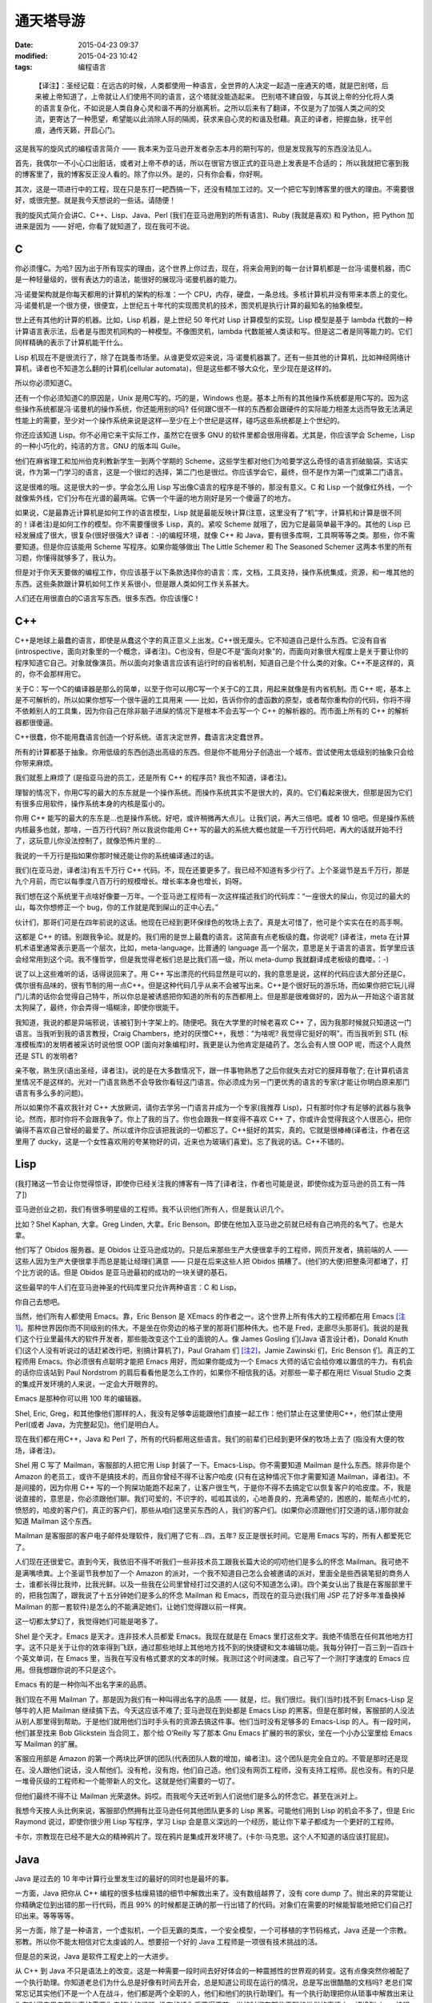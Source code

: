 通天塔导游
##########

:date: 2015-04-23 09:37
:modified: 2015-04-23 10:42
:tags: 编程语言

..

    【译注】：圣经记载：在远古的时候，人类都使用一种语言，全世界的人决定一起造一座通天的塔，就是巴别塔，后来被上帝知道了，上帝就让人们使用不同的语言，这个塔就没能造起来。 巴别塔不建自毁，与其说上帝的分化将人类的语言复杂化，不如说是人类自身心灵和谐不再的分崩离析。之所以后来有了翻译，不仅是为了加强人类之间的交流，更寄达了一种愿望，希望能以此消除人际的隔阂，获求来自心灵的和谐及慰藉。真正的译者，把握血脉，抚平创痕，通传天籁，开启心门。

    .. image:: {filename}/images/misc/babel.jpg
        :alt: 通天塔
        :align: center

这是我写的旋风式的编程语言简介 —— 我本来为亚马逊开发者杂志本月的期刊写的，但是发现我写的东西没法见人。

首先，我偶尔一不小心口出脏话，或者对上帝不恭的话，所以在很官方很正式的亚马逊上发表是不合适的； 所以我就把它塞到我的博客里了，我的博客反正没人看的。除了你以外。是的，只有你会看，你好啊。

其次，这是一项进行中的工程，现在只是东打一耙西搞一下，还没有精加工过的。又一个把它写到博客里的很大的理由。不需要很好，或很完整。就是我今天想说的一些话。请随便！

我的旋风式简介会讲C、C++、Lisp、Java、Perl (我们在亚马逊用到的所有语言)、Ruby (我就是喜欢) 和 Python，把 Python 加进来是因为 —— 好吧，你看了就知道了，现在我可不说。

C
=

你必须懂C。为哈? 因为出于所有现实的理由，这个世界上你过去，现在，将来会用到的每一台计算机都是一台冯·诺曼机器，而C是一种轻量级的，很有表达力的语法，能很好的展现冯·诺曼机器的能力。

冯·诺曼架构就是你每天都用的计算机的架构的标准：一个 CPU，内存，硬盘，一条总线。多核计算机并没有带来本质上的变化。冯·诺曼机是一个很方便，很便宜，上世纪五十年代的实现图灵机的技术，图灵机是执行计算的最知名的抽象模型。

世上还有其他的计算的机器。比如，Lisp 机器，是上世纪 50 年代对 Lisp 计算模型的实现。Lisp 模型是基于 lambda 代数的一种计算语言表示法，后者是与图灵机同构的一种模型。不像图灵机，lambda 代数能被人类读和写。但是这二者是同等能力的。它们同样精确的表示了计算机能干什么。

Lisp 机现在不是很流行了，除了在跳蚤市场里。从谁更受欢迎来说，冯·诺曼机器赢了。还有一些其他的计算机，比如神经网络计算机，译者也不知道怎么翻的计算机(cellular automata)，但是这些都不够大众化，至少现在是这样的。

所以你必须知道C。

还有一个你必须知道C的原因是，Unix 是用C写的。巧的是，Windows 也是。基本上所有的其他操作系统都是用C写的。因为这些操作系统都是冯·诺曼机的操作系统，你还能用别的吗? 任何跟C很不一样的东西都会跟硬件的实际能力相差太远而导致无法满足性能上的需要，至少对一个操作系统来说是这样—至少在上个世纪是这样，碰巧这些系统都是上个世纪的。

你还应该知道 Lisp。你不必用它来干实际工作，虽然它在很多 GNU 的软件里都会很用得着。尤其是，你应该学会 Scheme，Lisp 的一种小巧化的，纯洁的方言。GNU 的版本叫 Guile。

他们在麻省理工和加州伯克利教新学生一到两个学期的 Scheme，这些学生都对他们为哈要学这么奇怪的语言抓破脑袋。实话实说，作为第一门学习的语言，这是一个很烂的选择，第二门也是很烂。你应该学会它，最终，但不是作为第一门或第二门语言。

这是很难的哦。这是很大的一步。学会怎么用 Lisp 写出像C语言的程序是不够的，那没有意义。C 和 Lisp 一个就像红外线，一个就像紫外线，它们分布在光谱的最两端。它俩一个牛逼的地方刚好是另一个傻逼了的地方。

如果说，C是最靠近计算机是如何工作的语言模型，Lisp 就是最能反映计算(注意，这里没有了“机”字，计算机和计算是很不同的！译者注)是如何工作的模型。你不需要懂很多 Lisp，真的。紧咬 Scheme 就哦了，因为它是最简单最干净的。其他的 Lisp 已经发展成了很大，很复杂(很好很强大? 译者：-)的编程环境，就像 C++ 和 Java，要有很多库啊，工具啊等等之类。那些，你不需要知道。但是你应该能用 Scheme 写程序。如果你能够做出 The Little Schemer 和 The Seasoned Schemer 这两本书里的所有习题，你懂得就够多了，我认为。

但是对于你天天要做的编程工作，你应该基于以下条款选择你的语言：库，文档，工具支持，操作系统集成，资源，和一堆其他的东西。这些条款跟计算机如何工作关系很小，但是跟人类如何工作关系甚大。

人们还在用很直白的C语言写东西。很多东西。你应该懂C！

C++
===

C++是地球上最蠢的语言，即使是从蠢这个字的真正意义上出发。C++很无厘头。它不知道自己是什么东西。它没有自省(introspective，面向对象里的一个概念，译者注)。C也没有，但是C不是“面向对象”的，而面向对象很大程度上是关于要让你的程序知道它自己。对象就像演员。所以面向对象语言应该有运行时的自省机制，知道自己是个什么类的对象。C++不是这样的，真的，你不会那样用它。

关于C：写一个C的编译器是那么的简单，以至于你可以用C写一个关于C的工具，用起来就像是有内省机制。而 C++ 呢，基本上是不可解析的，所以如果你想写一个很牛逼的工具用来 —— 比如，告诉你你的虚函数的原型，或者帮你重构你的代码，你将不得不依赖别人的工具集，因为你自己在除非脑子进屎的情况下是根本不会去写一个 C++ 的解析器的。而市面上所有的 C++ 的解析器都很傻逼。

C++很蠢，你不能用蠢语言创造一个好系统。语言决定世界，蠢语言决定蠢世界。

所有的计算都基于抽象。你用低级的东西创造出高级的东西。但是你不能用分子创造出一个城市。尝试使用太低级别的抽象只会给你带来麻烦。

我们就惹上麻烦了 (是指亚马逊的员工，还是所有 C++ 的程序员? 我也不知道，译者注)。

理智的情况下，你用C写的最大的东东就是一个操作系统。而操作系统其实不是很大的，真的。它们看起来很大，但那是因为它们有很多应用软件，操作系统本身的内核是蛮小的。

你用 C++ 能写的最大的东东是…也是操作系统。好吧，或许稍微再大点儿。让我们说，再大三倍吧。或者 10 倍吧。但是操作系统内核最多也就，那啥，一百万行代码? 所以我说你能用 C++ 写的最大的系统大概也就是一千万行代码吧，再大的话就开始不行了，这玩意儿你没法控制了，就像恐怖片里的…

我说的一千万行是指如果你那时候还能让你的系统编译通过的话。

我们(在亚马逊，译者注)有五千万行 C++ 代码。不，现在还要更多了。我已经不知道有多少行了。上个圣诞节是五千万行，那是九个月前，而它以每季度八百万行的规模增长。增长率本身也增长，妈呀。

我们想在这个系统里干点啥好像要一万年。一个亚马逊工程师有一次这样描述我们的代码库：“一座很大的屎山，你见过的最大的山，每次你想修正一个 bug，你的工作就是爬到屎山的正中心去。”

伙计们，那哥们可是在四年前说的这话。他现在已经到更环保绿色的牧场上去了。真是太可惜了，他可是个实实在在的高手啊。

这都是 C++ 的错。别跟我争论。就是的。我们用的是世上最蠢的语言。这简直有点老板级的蠢，你说呢? (译者注，meta 在计算机术语里通常表示更高一个层次，比如，meta-language，比普通的 language 高一个层次，意思是关于语言的语言。哲学里应该会经常用到这个词。我不懂哲学，但是我觉得老板们总是比我们高一级，所以 meta-dump 我就翻译成老板级的蠢喽。：-)

说了以上这些难听的话，话得说回来了。用 C++ 写出漂亮的代码显然是可以的，我的意思是说，这样的代码应该大部分还是C，偶尔很有品味的，很有节制的用一点C++。但是这种代码几乎从来不会被写出来。C++是个很好玩的游乐场，而如果你把它玩儿得门儿清的话你会觉得自己特牛，所以你总是被诱惑把你知道的所有的东西都用上。但是那是很难做好的，因为从一开始这个语言就太狗屎了，最终，你会弄得一塌糊涂，即使你很能干。

我知道，我说的都是异端邪说，该被钉到十字架上的。随便吧。我在大学里的时候老喜欢 C++ 了，因为我那时候就只知道这一门语言。当我听到我的语言教授，Craig Chambers，绝对的厌憎C++，我想：“为啥呢? 我觉得它挺好的啊”。而当我听到 STL (标准模板库)的发明者被采访时说他恨 OOP (面向对象编程)时，我更是认为他肯定是磕药了。怎么会有人恨 OOP 呢，而这个人竟然还是 STL 的发明者?

亲不敬，熟生厌(语出圣经，译者注)。说的是在大多数情况下，跟一件事物熟悉了之后你就失去对它的膜拜尊敬了; 在计算机语言里情况不是这样的。光对一门语言熟悉不会导致你看轻这门语言。你必须成为另一门更优秀的语言的专家(才能让你明白原来那门语言有多么多的问题)。

所以如果你不喜欢我针对 C++ 大放厥词，请你去学另一门语言并成为一个专家(我推荐 Lisp)，只有那时你才有足够的武器与我争论。然而，那时你将不会跟我争了。你上了我的当了。你也会跟我一样变得不喜欢 C++ 了，你或许会觉得我这个人很恶心，把你骗得不喜欢自己曾经的最爱了。所以或许你应该把我说的一切都忘了。C++挺好的其实，真的。它就是很棒棒(译者注，作者在这里用了 ducky，这是一个女性喜欢用的夸某物好的词，近来也为玻璃们喜爱)。忘了我说的话。C++不错的。

Lisp
====

(我打赌这一节会让你觉得惊讶，即使你已经关注我的博客有一阵了[译者注，作者也可能是说，即使你成为亚马逊的员工有一阵了])

亚马逊创业之初，我们有很多明星级的工程师。我不认识他们所有人，但是我认识几个。

比如？Shel Kaphan, 大拿。Greg Linden, 大拿。Eric Benson。即使在他加入亚马逊之前就已经有自己响亮的名气了。也是大拿。

他们写了 Obidos 服务器。是 Obidos 让亚马逊成功的。只是后来那些生产大便很拿手的工程师，网页开发者，搞前端的人 —— 这些人因为生产大便很拿手而总是能让经理们满意 —— 只是在后来这些人把 Obidos 搞糟了。(他们的大便)把整条河都堵了，打个比方说的话。但是 Obidos 是亚马逊最初的成功的一块关键的基石。

这些最早的牛人们在亚马逊神圣的代码库里只允许两种语言：C 和 Lisp。

你自己去想吧。

当然，他们所有人都使用 Emacs。靠，Eric Benson 是 XEmacs 的作者之一。这个世界上所有伟大的工程师都在用 Emacs [注1]_。那种世界因你而不同级别的伟大。不是坐在你旁边的格子里的那哥们那种伟大。也不是 Fred，走廊尽头那哥们。我说的是我们这个行业里最伟大的软件开发者，那些能改变这个工业的面貌的人。像 James Gosling 们(Java 语言设计者)，Donald Knuth 们(这个人没有听说过的话赶紧改行吧，别搞计算机了)，Paul Graham 们 [注2]_，Jamie Zawinski 们，Eric Benson 们。真正的工程师用 Emacs。你必须很有点聪明才能把 Emacs 用好，而如果你能成为一个 Emacs 大师的话它会给你难以置信的牛力。有机会的话你应该站到 Paul Nordstrom 的肩后看看他是怎么工作的，如果你不相信我的话。对那些一辈子都在用烂 Visual Studio 之类的集成开发环境的人来说，一定会大开眼界的。

Emacs 是那种你可以用 100 年的编辑器。

Shel, Eric, Greg，和其他像他们那样的人，我没有足够幸运能跟他们直接一起工作：他们禁止在这里使用C++，他们禁止使用 Perl(或者 Java，为完整起见)。他们是明白人。

现在我们都在用C++，Java 和 Perl 了，所有的代码都用这些语言。我们的前辈们已经到更环保的牧场上去了 (指没有大便的牧场，译者注)。

Shel 用 C 写了 Mailman，客服部的人把它用 Lisp 封装了一下。Emacs-Lisp。你不需要知道 Mailman 是什么东西。除非你是个 Amazon 的老员工，或许不是搞技术的，而且你曾经不得不让客户哈皮 (只有在这种情况下你才需要知道 Mailman，译者注)。不是间接的，因为你用 C++ 写的一个狗屎功能跑不起来了，让客户很生气，于是你不得不去搞定它以恢复客户的哈皮度。不，我是说直接的，意思是，你必须跟他们聊。我们可爱的，不识字的，呱呱其谈的，心地善良的，充满希望的，困惑的，能帮点小忙的，愤怒的，哈皮的客户们，真正的客户们，那些从咱们这里买东西的人，我们的客户们。(如果你必须跟他们打交道的话，)那你就会知道 Mailman 这个东西。

Mailman 是客服部的客户电子邮件处理软件，我们用了它有…四，五年? 反正是很长时间。它是用 Emacs 写的，所有人都爱死它了。

人们现在还很爱它。直到今天，我依旧不得不听我们一些非技术员工跟我长篇大论的叨叨他们是多么的怀念 Mailman。我可绝不是满嘴喷粪。上个圣诞节我参加了一个 Amazon 的派对，一个我不知道自己怎么会被邀请的派对，里面全是些西装笔挺的商务人士，谁都长得比我帅，比我光鲜。以及一些我在公司里曾经打过交道的人(这句不知道怎么译)。四个美女认出了我是在客服部里干的，把我包围了，跟我说了十五分钟她们是多么的怀念 Mailman 和 Emacs，而现在的亚马逊(我们用 JSP 花了好多年准备换掉 Mailman 的那一套软件)是怎么的不能满足她们，让她们觉得跟以前一样爽。

这一切都太梦幻了，我觉得她们可能是喝多了。

Shel 是个天才。Emacs 是天才。连非技术人员都爱 Emacs。我现在就是在 Emacs 里打这些文字。我绝不情愿在任何其他地方打字。这不只是关于让你的效率得到飞跃，通过那些地球上其他地方找不到的快捷键和文本编辑功能。我每分钟打一百三到一百四十个英文单词，在 Emacs 里，当我在写没有格式要求的文本的时候。我测过这个时间速度。自己写了一个测打字速度的 Emacs 应用。但我想跟你说的不只是这个。

Emacs 有的是一种你叫不出名字来的品质。

我们现在不用 Mailman 了。那是因为我们有一种叫得出名字的品质 —— 就是，烂。我们很烂。我们(当时)找不到 Emacs-Lisp 足够牛的人把 Mailman 继续搞下去。今天这应该不难了; 亚马逊现在到处都是 Emacs Lisp 的黑客。但是在那时候，客服部的人没法从别人那里得到帮助。于是他们就用他们当时手头有的资源去搞这件事。他们当时没有足够多的 Emacs-Lisp 的人。有一段时间，他们甚至找来 Bob Glickstein 当合同工，那个给 O’Reilly 写了那本 Gnu Emacs 扩展的书的家伙，坐在一个小办公室里给 Emacs 写 Mailman 的扩展。

客服应用部是 Amazon 的第一个两块比萨饼的团队(代表团队人数的增加，编者注)。这个团队是完全自立的。不管是那时还是现在。没人跟他们说话，没人帮他们。没有枪，没有炮，他们自己造。他们没有网页工程师，没有支持工程师。屁也没有。有的只是一堆骨灰级的工程师和一个能带新人的文化。这就是他们需要的一切了。

但他们最终不得不让 Mailman 光荣退休。妈哎。而我呢今天还听到人们说他们是多么的怀念它。甚至在派对上。

我想今天按人头比例来说，客服部仍然拥有比亚马逊任何其他团队更多的 Lisp 黑客。可能他们用到 Lisp 的机会不多了，但是 Eric Raymond 说过，即使你很少用 Lisp 写程序，学习 Lisp 会是意义深远的一个经历，能让你下辈子都成为一个更好的工程师。

卡尔，宗教现在已经不是大众的精神鸦片了。现在鸦片是集成开发环境了。(卡尔·马克思。这个人不知道的话应该打屁屁)。

Java
====

Java 是过去的 10 年中计算行业里发生过的最好的同时也是最坏的事。

一方面，Java 把你从 C++ 编程的很多枯燥易错的细节中解救出来了。没有数组越界了，没有 core dump 了。抛出来的异常能让你精确定位到出错的那一行代码，而且 99% 的时候都是正确的那一行出错了的代码。对象们在需要的时候能智能地把它们自己打印出来。等等等等。

另一方面，除了是一种语言，一个虚拟机，一个巨无霸的类库，一个安全模型，一个可移植的字节码格式，Java 还是一个宗教。邪教。所以你不能太相信对它太虔诚的人。想要招一个好的 Java 工程师是一项很有技术挑战的活。

但是总的来说，Java 是软件工程史上的一大进步。

从 C++ 到 Java 不只是语法上的改变。这是一种需要一段时间去好好体会的一种震撼性的世界观的转变。这有点像突然你被配了一个执行助理。你知道老总们为什么总是好像有时间去开会，总是知道公司现在运行的情况，总是写出很酷酷的文档吗? 老总们常常忘记其实他们不是一个人在战斗，他们都是两个全职的人，他们和他们的执行助理们。有一个执行助理把你从琐事中解救出来让你有时间去思考那些真的需要你去解决的问题; 没有的话你将不得不花一半的时间在那些无聊的世俗的事情上。切换到 Java 编程语言就把你变成了两个程序员 —— 一个处理那些你不需要关心的东西，另一个可以集中精力在问题本身上。这是一个很震人的改变，一个你应该很快就能习惯能喜欢上的改变。

就像 Jamie Zawinski (Netscape 牛人，开发 Mozilla 浏览器，好像学历是高中毕业?)在他著名的“Java 真烂(java sucks)”那篇文章里说的：“先说那些好东西：Java 没有 free() 函数。我必须一开始就承认，其他的东西都没什么了不起。(没有 free)是能让我原谅其他所有东西的特性，不管其他东西有多烂。讲完这一点后，我的文章里其他一切几乎都完全没有重要性了。”

Jamie 的文章写在 1997 年，按 Java 年来算的话是很早以前了，跟他写这篇文章时比，Java 已经有很大的改善; 一些他抱怨的东西甚至已经被 fix 了。

但是大多数还是没有被 fix。Java 作为一门语言还是有点烂。但就如 Jamie 指出的，Java“是今天为止最好的语言。我的意思是说，它是今天市面上那些烂得底儿掉地一堆语言比起来有那么一点能被我接受。”

真的，你应该读读他那篇文章。

Java 几乎每一方面都很好，除了它的语言本身，而这是 JWZ 抱怨的主要对象。但那是一个很大的抱怨。再好的库也救不了一个烂语言。相信我：你可能比我知道多得多的东西，但是我知道好兵救不了烂将。在 Geoworks 搞了五年汇编语言都会了我这个道理。

跟 C++ 比，Java 作为一个语言还过得去。好吧，别扯了，Java 要好很多。因为它有(内建)的字符串。哥们，你说一个没有内建的字符串的语言是人用的吗。

但是 Java 跟 C++ 比少了一些好东西，比如(函数调用时)传引用，栈上的对象，typedef，宏，以及运算符重载。一些时不时地会很称手的东西。

哦，还有多重继承，我现在老了，反而挺欣赏了的多重继承。如果你认为我这个观点僵硬不灵活的家伙是多态教义很好的反例的话，我倒是可以给你举几个为什么你需要多态继承的好例子，或者至少像 Ruby 那样的 mixin 或者自动的派遣。下次问问我白龙马的事情。今天我要告诉你为什么 Java 的 interface 是个烂货。

几年前 Gosling 自己都说，如果一切都能重来的话，他不会搞出个 interface 的概念。

但是那正是 Java 的问题。当 James 说出那句话的时候，人们被雷到了。我甚至能感觉到那股雷劲儿，能感觉到 Sun 公司市场部和法务部的鸟人是多么想把 James 灭口，然后告诉大家他没那么说过。

Java 的问题就是人们都被那帮人搞的广告效应蒙住了眼。C++，Perl，任何流行语言都有这个问题。这是很严重的，因为如果没有一些说大话吹牛逼的广告，一个语言是不会流行起来的。所以如果一个语言的设计者说他的语言没有被设计得很完美的话，就是赶紧用麻醉枪射击这胡说八道的家伙并关闭会议的时候了。

语言们需要放点儿卫星才能活，我只希望人们不要被卫星耀瞎了眼。

我学了面向对象编程， 我自己也对此大吹大擂。当我加入亚马逊时，我不能告诉你我有什么智慧或者经验，但我可以给你背诵出所有关于 OOP 的魔咒。多重继承是邪恶的，因为大家都这么说; 运算符重载是邪恶的，诸如此类。我甚至有点模糊地知道为什么是邪恶的，但实际上不知道。后来我明白了，这些都不邪恶，不是烂玩意儿，烂的是开发者，是我。我现在还是烂，但是希望每年都不烂一点起来。

上礼拜我碰到一个来面试的，他告诉我多继是邪恶的，因为，比如，你可以从头，胳膊，腿，躯干多重继承出一个人来。他既是对的，又是错的。那样的多继情形当然邪恶，但那都是因为他自己太邪恶了。那样继承出来的“东西”远远就能看见有多蠢，如果他还把这玩意儿弄进门来那就更邪恶了。

不良开发者，占了这世上开发者的大多数，他们能用你扔给他们随便什么语言写出不良的代码。

说了这些，还是得说回来，多继不是请客吃饭那么轻松的事儿; mixin 看起来是更好的解决方案，但是还没人完美的解决这个问题。但我还是认为 Java 比 C++ 好，即使它没有多继。因为我知道不管我的出发点是多么好，某一天我还是会被一堆不懂怎么写好代码的人包围，让他们用 Java 比用 C++ 会带来更少的伤害。

此外，Java 除了语言本身外还有老多其他的重要有用的东西。且 Java 语言本身也在进化，虽然像冰川一样慢，所以我们还是能看到希望。Java 正是我们应该在亚马逊推荐使用的语言。

你就是得小心点儿，因为和其他任何语言一样，你能很容易找出一堆人，他们很懂一门语言及其编程环境，但对品味，计算或者其他任何重要的东西却一无所知。

当你有怀疑时，还是雇那种会好几门语言的 Java 程序员，那种厌憎 J2EE/EJB 之类松松跨跨的所谓框架的，那种使用 Emacs 的。这都是一些实战经验。

Perl
====

Perl，怎么说呢?

Perl 是个老朋友。老老朋友。我开始写 Perl 代码的时候，可能是 1995 年。而它为我很好的服务了差不多 10 年的时间。

它就像你骑了十万二十万英里的老自行车，你心里永远有一块地方装着它，虽然现在你已经换了一辆更加现代化的只有五磅重的自行车，而且这一辆也不像老的那辆顶得你屁眼疼了。

Perl 受欢迎原因有仨：

1. 用 Perl 你很快就能搞定你的问题。而这是最终的衡量标准。
2. Perl 有世上最好的市场推广。你可以写一本介绍他们市场推广有多绝的书。Sun 公司砸大笔钱给 Java 推市场，Perl 在受欢迎程度来说能跟 Java 齐头并进，但 Perl 纯粹是依靠 Larry Wall 和他那帮哥们的三寸不烂之舌做市场。哈佛商学院的人应该去研究 Perl 的市场是怎么做出来的。真的让人瞠目结舌。
3. 直到差不多，呃，现在，Perl 没有真正的竞争者。

有比 Perl “好”的语言。操，有很多比 Perl 好的语言，如果你定义“好”为“不是给疯子用的”的话。Lisp, Smalltalk, Python，妈呀，我可能可以列出二三十种比 Perl “好”的语言。从这些语言不像这个夏天在台湾街头爆了肚皮的抹香鲸这个角度来说。鲸鱼肠子到处都是，汽车上，机车上，行人身上。这就是 Perl。让人着迷，真的。

但是 Perl 有很多很多好的特性，直到最近，都是其他语言没有的。它们弥补了 Perl 肠子在外的不足。你可以从爆了肚皮的鲸鱼可以做很多有用的东西出来，比如香水。这很有用。Perl 也是这样。

当其他的那些语言(尤其是 Lisp 和 Smalltalk)都想假装操作系统并不存在，列表(Lisp 的)和对象(Smalltalk 的)就是把屎搞出来的唯一存在，Perl 却走了截然相反的路子。Larry 说：Unix 和字符串是搞出屎来的唯一存在。

对很多任务来说，他绝对是正确的。所以 Perl 绝对是 Unix 系统管理和字符串处理的史上最强语言，除了一个，刚出来的一个，从哥斯拉(电影哥斯拉看过没)之地出来的一个。我一会儿会讲到那一个。

可惜，Larry 太太太太在意 Unix 系统管理和字符串处理以致他压根忘了列表和对象，等他明白过来想改正的时候已经晚了。实际上，在 Perl 早期的…好吧，对鲸鱼肠子我实在不想用“设计”这个词，就说生命周期中吧，他犯的几个关键错误让把列表和对象加进来变得如此尴尬，以致 Perl 已经进化成一个真正的 Rube Goldberg 机器，至少当你想在 Perl 里用列表和对象的时候。(Rube Goldberg 是一漫画家，常画一些很复杂的机器，但只完成简单的工作，比如一个小球滚过很多关卡，最后把门打开。译者注)。

列表和对象也他妈的是很重要的，Larry！(farging 应该是作者不想说 fucking 那么直白，译者注)

Perl 没法表达列表因为 Larry 一早犯了一个悲剧性的愚蠢的错误，把列表全抹平。于是(1, 2, (3, 4))魔术般地变成(1, 2, 3, 4)。不是说你会想让它这样工作，而是 Larry 刚好那天在搞一个这样会更方便的问题。于是 Perl 的数据结构从此就变得爆炸了的鲸鱼了。

今天你看 Perl 的书，小教程或 PPT 的时候，不花三分之一的时间在“引用”上是不可能的。这就是 Larry 可怜的，坏了的，Goldberg (漫画家，想起来没? 译者注)式的对他那抹平列表的疯狂错误的解决方案。但是 Perl 的市场宣传做得那么难以置信地好以致它让你觉得这是你身上发生过的最好的东西。你可以对任何东西取它的引用。这很有趣！闻起来也很香（说肠子呢，译者注，呵呵）！

Perl 不能支持面向对象编程因为 Larry 压根不相信这玩意儿。这可能没什么大不了; 我也不是很确定我是不是信这个 OOP。但是那么为啥他又要试着把对象加进 Perl 呢? Perl 的面向对象是个半成品，且在 Perl 社区里没多少人重视。它就是不像字符串处理或 Unix 集成那样充满灵感。

当然了，Perl 还有其他很多怪怪的特性。比如它的“上下文”，这是 Larry 要有N个变量名字空间的喜剧式决定的一个恐怖片式的产物。这些空间由 sigil 来区分(就是 Perl 里变量名前面的‘$’，‘@’，‘%’字符)，看着像是从 shell 脚本里拷贝来的。在 Perl 里，所有的运算符，所有的函数，所有的操作其行为都是六取一的随机的，取决于当前的“上下文”。没有一些规则或助记法能帮你搞定这些特定操作在特定上下文里的特定行为。你得把它们全记在脑子里。

想要个例子? 这儿有一个：在一个值量(scalar，对应于 vector，向量)上下文里对一个哈希取值你得到一个字符串，里面是个分数，分子是目前已分配的键，分母是总共有多少个桶。鲸鱼肠子，我告诉你。

但就像我说的—直到最近，没啥能像 Perl 那样把屎搞定。

Ruby
====

每过 15 年左右，一门语言就会被更好的代替。C被 C++ 代替，至少对大应用开发而又需要性能和数据类型的人们来说。C++ 被 Java 代替，而 Java 无疑在 7 年后又会被更好的东西代替—好吧，我说的是完全代替 C++ 的 7 年后，这到目前为止还没有发生，主要是因为微软能在 Java 霸占桌面系统之前狙击它。但是在服务器上的应用而言，C++ 的阵地已经慢慢让给 Java 了。

Perl 有一天也会消逝。那是因为一门新的语言 Ruby 刚刚终于被翻译成英语了。没错，它是在日本发明的，这么多地儿，没想到日本人搞出来了，还以为他们只是硬件和制造上占有名气，而不是他们的软件业，所以大家都跟你一样惊奇。为什么呢，大家可能都在想。但是我认为这都是跟打字有关。我根本不能想象他们以前能打字打得足够快，英文字母只有 26 个，他们却有上万个字。但是 Emacs 几年前支持多字节字符了，所以我猜他们现在打字速度他妈的快多了。(所以能搞出 Ruby 来了，译者猜作者是这个意思) (是的，他们也用 Emacs —— 事实上日本人负责了 Emacs 多字节支持的大部工作，而且搞得坚不可摧。)

不管怎么样，Ruby 从 Perl 那里偷师了所有的好东西; 实际上，Matz, Ruby 的作者(Yukihiro Matsumoto，如果我没记错的话，但是他外号“Matz”)，觉得他从 Perl 那里偷的有点太多了，他的鞋上也粘了些鲸鱼肠子。但是只是一丢丢。

最重要的是，Ruby 拿来了 Perl 的串处理和 Unix 集成，一点没改，就是说语法都是一样的，于是乎啥也不说了，你就拥有了 Perl 最好的那部分。这是个不错的开局，特别是如果你不把 Perl 剩下的东西也拿进来的话。

但是之后 Matz 还从 Lisp 那里拿来的最好的列表处理，Smalltalk 和其他语言那里拿来了最好的面向对象，CLU 那里拿来了最好的迭代器，以及基本上是每个人每个事的最好的东西。

而他让这些东西全部都跑起来，跑得那么顺，你都不会注意到这些东西在那儿。我比其他任何语言都快就学会了 Ruby，我总共会三十到四十门语言; 而我花了大概三天时间就能用 Ruby 比 Perl 还流畅地工作了，当了八年的 Perl 黑客后。这些东西是这么的和谐你都能自己猜它们是怎么工作的，而且大多数时候你都能猜对。漂亮。有趣。靠谱。

如果把语言比成自行车，那么 AWK 就是一辆粉系的儿童自行车，前面有个白色小框，还插块小旗，Perl 就是沙滩车(还记得那有多酷吧? 唉。)，而 Ruby 则是一辆七千五美金的钛合金山地自行车。从 Perl 飞跃到 Ruby 意义不下于从 C++ 到 Java 的飞跃。却没有任何缺陷，因为 Ruby 几乎是 Perl 功能的一个超集，而 Java 却拿掉了一些人们想要的东西，且没有真正的提供一个替代品。

下次我会写更多关于 Ruby 的东西。我先需要灵感。去读读 Lucky Stiff 的(poignant) guide to Ruby 吧。那本书是一本有灵感的书。真的，读一下。超赞。我不理解产生它的那种头脑，但它很有趣，很犀利，且全是关于 Ruby 的。好像。你会看到的。

Python
======

啊，Python 怎么说呢，一个不错的语言，这么多年来一直旁边在等待它的机会? Python 社区很长时间以来是那些勇敢地吞下红药片从 Perl 骇客帝国中醒来的人的避难营。

啊，有点像 Smalltalk 的人们，他们永远在等待替代C++，没想到半路杀出 Java 一下把它们操翻了，漂亮地，永久地。哎哟。Ruby 正在对 Python 做着同样的事，现在，今天。可能会在一夜之间吧。

Python 本来可以统治世界，可惜它有两个致命缺陷：空格，和冷淡。

空格很简单，就是说 Python 是用缩进来表达代码块之间的嵌套。它强制你必须按一定格式把所有的东西缩进，他们这样做是为了让所有人写的代码看上去一样。不料蛮多程序员讨厌这点，因为他们觉得自己的自由被拿走了; 感觉就像 Python 侵犯了宪法赋予他们的可以随便缩进格式和全写在一行上的权利 [注3]_。

Python 的作者，Guido Van Rossum，也在早期犯过一些很傻的技术错误 —— 没有像 Larry 的失误那么严重，但是还是有几个。比如，最早 Python 没有字面变量范围，但它同时也没有动态变量范围，而动态变量范围可能会有它一些问题，但它还是有用的。Python 却没有这些，只有全局的和本地(函数)的两种范围。所以即使它是一个真正的 OO 系统，类甚至不能访问它们自己的动态成员变量。你必须给成员函数传“self”参数，一大堆 self 参数很快就会把你搞疯掉，即使你不在意空格问题。

等等之类。

但在我看来，Python 不行其实是因为冷淡。这阻止了它成为首选脚本语言，或者首选一切语言。靠，人们现在还在用 Tcl 作嵌入解释执行器，虽然 Python 比 Tcl 好得不要太多 —— 除了，我说，这个冷淡问题。

（此处开始我不知所云。呵呵，这样吧，把原文贴在最后面。译者注）

    What’s the frost thing, you ask? Well, I used to have a lot of exceptionally mean stuff written here, but since Python’s actually quite pleasant to work with (if you can overlook its warts)， I no longer think it’s such a great idea to bash on Pythonistas。The “frost thing” is just that they used to have a tendency to be a bit, well, frosty。Why?

    Because they were so tired of hearing about the whitespace thing！

    I think that’s why Python never reached Perl’s level of popularity， but maybe I’m just imagining things。

    Coda

    That was the ADJ article I really wanted to write。Or at least something like it。For some reason, though, my true feelings only seem to come out during insomniac attacks between 3am and 6am。Time for bed！2 hours ’til my next meeting。


.. [注1] Eric告诉我当时几乎全是Jamie Zawinski，当他们在Lucid工作的时候。

.. [注2] 我写了这个之后很多人告诉我Paul Graham是用VI的，想不到。

.. [注3] 为了有据可查，我个人根本不介意空格问题。我认为因为这个而不喜欢Python是很傻的。我只是说有一堆比例让人惊奇的其他工程师讨厌空格问题。

这才是我真正想给亚马逊开发者杂志写的文章。或者至少是这样的。出于某些原因，我的真感情好像只有在我凌晨三点到六点失眠的时候都会流露。该睡觉了！我下个会议再过两小时就开始了。

(发布于 2004 年 9 月，小小的更新在2006年3月28日)

*原文地址：*\ https://code.google.com/p/windows-config/wiki/TourDeBabel
